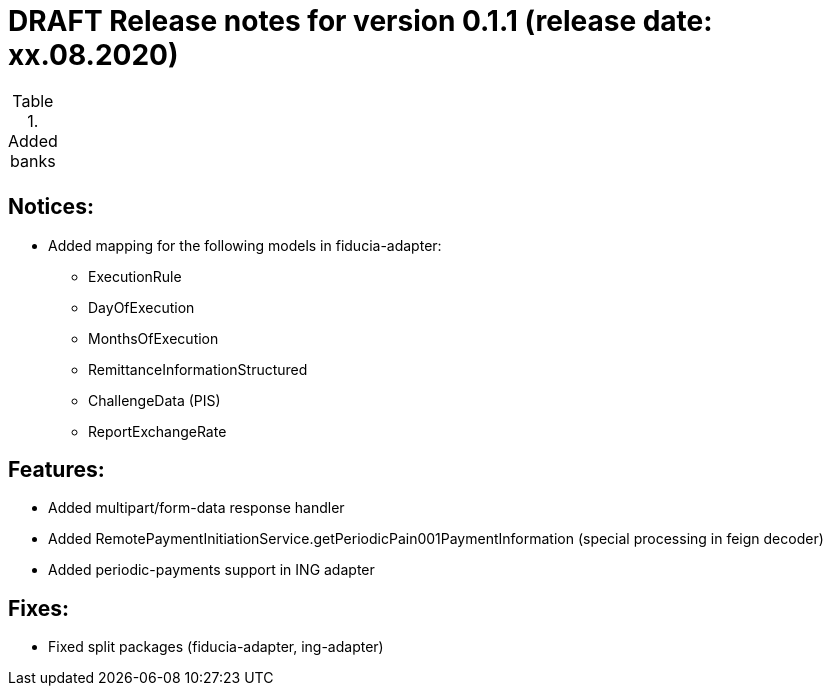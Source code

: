 = DRAFT Release notes for version 0.1.1 (release date: xx.08.2020)

.Added banks
|===
|
|===

== Notices:
- Added mapping for the following models in fiducia-adapter:
** ExecutionRule
** DayOfExecution
** MonthsOfExecution
** RemittanceInformationStructured
** ChallengeData (PIS)
** ReportExchangeRate

== Features:
- Added multipart/form-data response handler
- Added RemotePaymentInitiationService.getPeriodicPain001PaymentInformation (special processing in feign decoder)
- Added periodic-payments support in ING adapter

== Fixes:
- Fixed split packages (fiducia-adapter, ing-adapter)
